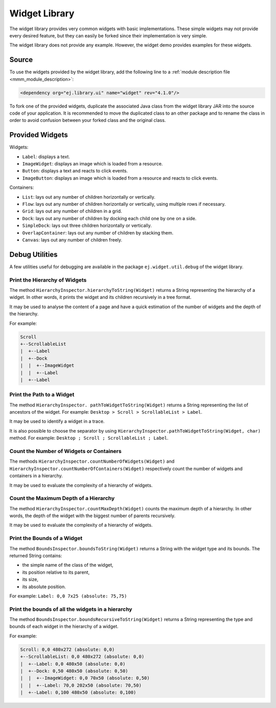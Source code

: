 Widget Library
==============

The widget library provides very common widgets with basic implementations.
These simple widgets may not provide every desired feature, but they can easily be forked since their implementation is very simple.

The widget library does not provide any example. However, the widget demo provides examples for these widgets.

Source
------

To use the widgets provided by the widget library, add the following line to a :ref:`module description file <mmm_module_description>`:

.. code-block:: XML

	<dependency org="ej.library.ui" name="widget" rev="4.1.0"/>

To fork one of the provided widgets, duplicate the associated Java class from the widget library JAR into the source code of your application.
It is recommended to move the duplicated class to an other package and to rename the class in order to avoid confusion between your forked class and the original class.

Provided Widgets
----------------

Widgets:

- ``Label``: displays a text.
- ``ImageWidget``: displays an image which is loaded from a resource.
- ``Button``: displays a text and reacts to click events.
- ``ImageButton``: displays an image which is loaded from a resource and reacts to click events.

Containers:

- ``List``: lays out any number of children horizontally or vertically.
- ``Flow``: lays out any number of children horizontally or vertically, using multiple rows if necessary.
- ``Grid``: lays out any number of children in a grid.
- ``Dock``: lays out any number of children by docking each child one by one on a side.
- ``SimpleDock``: lays out three children horizontally or vertically.
- ``OverlapContainer``: lays out any number of children by stacking them.
- ``Canvas``: lays out any number of children freely.

Debug Utilities
---------------

A few utilities useful for debugging are available in the package ``ej.widget.util.debug`` of the widget library.

Print the Hierarchy of Widgets
~~~~~~~~~~~~~~~~~~~~~~~~~~~~~~

The method ``HierarchyInspector.hierarchyToString(Widget)`` returns a String representing the hierarchy of a widget.
In other words, it prints the widget and its children recursively in a tree format.

It may be used to analyse the content of a page and have a quick estimation of the number of widgets and the depth of the hierarchy.

For example:

.. code-block::

    Scroll
    +--ScrollableList
    |  +--Label
    |  +--Dock
    |  |  +--ImageWidget
    |  |  +--Label
    |  +--Label
  
Print the Path to a Widget
~~~~~~~~~~~~~~~~~~~~~~~~~~

The method ``HierarchyInspector. pathToWidgetToString(Widget)`` returns a String representing the list of ancestors of the widget.
For example: ``Desktop > Scroll > ScrollableList > Label``.

It may be used to identify a widget in a trace.

It is also possible to choose the separator by using ``HierarchyInspector.pathToWidgetToString(Widget, char)`` method.
For example: ``Desktop ; Scroll ; ScrollableList ; Label``.

Count the Number of Widgets or Containers
~~~~~~~~~~~~~~~~~~~~~~~~~~~~~~~~~~~~~~~~~

The methods ``HierarchyInspector.countNumberOfWidgets(Widget)`` and ``HierarchyInspector.countNumberOfContainers(Widget)`` respectively count the number of widgets and containers in a hierarchy.

It may be used to evaluate the complexity of a hierarchy of widgets.

Count the Maximum Depth of a Hierarchy
~~~~~~~~~~~~~~~~~~~~~~~~~~~~~~~~~~~~~~

The method ``HierarchyInspector.countMaxDepth(Widget)`` counts the maximum depth of a hierarchy.
In other words, the depth of the widget with the biggest number of parents recursively.

It may be used to evaluate the complexity of a hierarchy of widgets.

Print the Bounds of a Widget
~~~~~~~~~~~~~~~~~~~~~~~~~~~~

The method ``BoundsInspector.boundsToString(Widget)`` returns a String with the widget type and its bounds.
The returned String contains:

- the simple name of the class of the widget,
- its position relative to its parent,
- its size,
- its absolute position.

For example: ``Label: 0,0 7x25 (absolute: 75,75)``

Print the bounds of all the widgets in a hierarchy
~~~~~~~~~~~~~~~~~~~~~~~~~~~~~~~~~~~~~~~~~~~~~~~~~~

The method ``BoundsInspector.boundsRecursiveToString(Widget)`` returns a String representing the type and bounds of each widget in the hierarchy of a widget.

For example:

.. code-block::

    Scroll: 0,0 480x272 (absolute: 0,0)
    +--ScrollableList: 0,0 480x272 (absolute: 0,0)
    |  +--Label: 0,0 480x50 (absolute: 0,0)
    |  +--Dock: 0,50 480x50 (absolute: 0,50)
    |  |  +--ImageWidget: 0,0 70x50 (absolute: 0,50)
    |  |  +--Label: 70,0 202x50 (absolute: 70,50)
    |  +--Label: 0,100 480x50 (absolute: 0,100)
  

..
   | Copyright 2008-2021, MicroEJ Corp. Content in this space is free 
   for read and redistribute. Except if otherwise stated, modification 
   is subject to MicroEJ Corp prior approval.
   | MicroEJ is a trademark of MicroEJ Corp. All other trademarks and 
   copyrights are the property of their respective owners.
